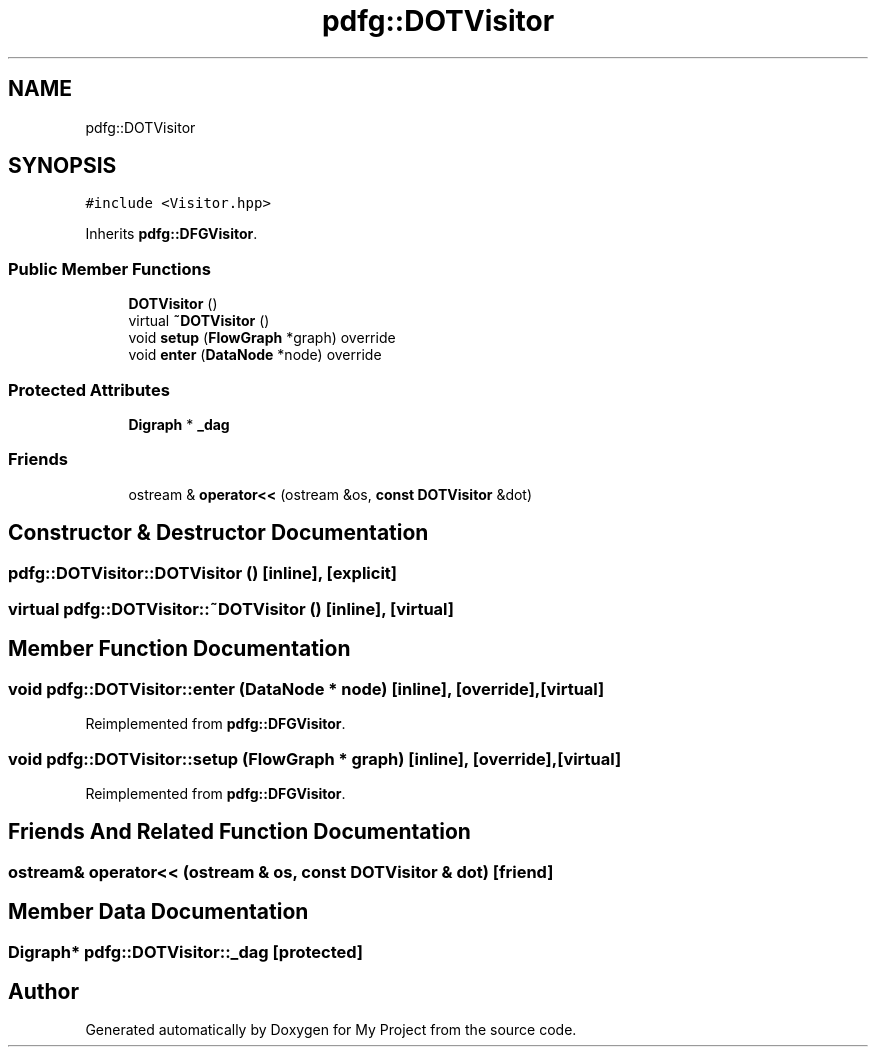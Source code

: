 .TH "pdfg::DOTVisitor" 3 "Sun Jul 12 2020" "My Project" \" -*- nroff -*-
.ad l
.nh
.SH NAME
pdfg::DOTVisitor
.SH SYNOPSIS
.br
.PP
.PP
\fC#include <Visitor\&.hpp>\fP
.PP
Inherits \fBpdfg::DFGVisitor\fP\&.
.SS "Public Member Functions"

.in +1c
.ti -1c
.RI "\fBDOTVisitor\fP ()"
.br
.ti -1c
.RI "virtual \fB~DOTVisitor\fP ()"
.br
.ti -1c
.RI "void \fBsetup\fP (\fBFlowGraph\fP *graph) override"
.br
.ti -1c
.RI "void \fBenter\fP (\fBDataNode\fP *node) override"
.br
.in -1c
.SS "Protected Attributes"

.in +1c
.ti -1c
.RI "\fBDigraph\fP * \fB_dag\fP"
.br
.in -1c
.SS "Friends"

.in +1c
.ti -1c
.RI "ostream & \fBoperator<<\fP (ostream &os, \fBconst\fP \fBDOTVisitor\fP &dot)"
.br
.in -1c
.SH "Constructor & Destructor Documentation"
.PP 
.SS "pdfg::DOTVisitor::DOTVisitor ()\fC [inline]\fP, \fC [explicit]\fP"

.SS "virtual pdfg::DOTVisitor::~DOTVisitor ()\fC [inline]\fP, \fC [virtual]\fP"

.SH "Member Function Documentation"
.PP 
.SS "void pdfg::DOTVisitor::enter (\fBDataNode\fP * node)\fC [inline]\fP, \fC [override]\fP, \fC [virtual]\fP"

.PP
Reimplemented from \fBpdfg::DFGVisitor\fP\&.
.SS "void pdfg::DOTVisitor::setup (\fBFlowGraph\fP * graph)\fC [inline]\fP, \fC [override]\fP, \fC [virtual]\fP"

.PP
Reimplemented from \fBpdfg::DFGVisitor\fP\&.
.SH "Friends And Related Function Documentation"
.PP 
.SS "ostream& operator<< (ostream & os, \fBconst\fP \fBDOTVisitor\fP & dot)\fC [friend]\fP"

.SH "Member Data Documentation"
.PP 
.SS "\fBDigraph\fP* pdfg::DOTVisitor::_dag\fC [protected]\fP"


.SH "Author"
.PP 
Generated automatically by Doxygen for My Project from the source code\&.
